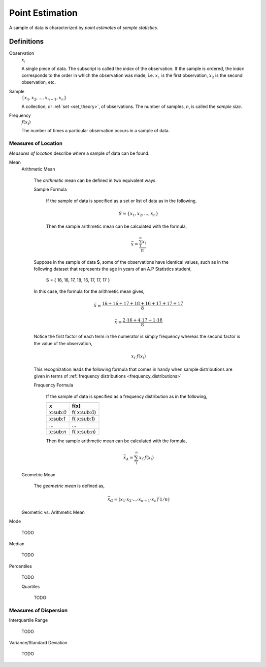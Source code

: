 ================
Point Estimation
================

A sample of data is characterized by *point estimates* of *sample statistics*.

Definitions
===========

Observation
    :math:`x_i`

    A single piece of data. The subscript is called the *index* of the observation. If the sample is ordered, the *index* corresponds to the order in which the observation was made, i.e. :math:`x_1` is the first observation, :math:`x_2` is the second observation, etc. 

Sample 
    :math:`\{ x_1, x_2, ..., x_{n-1}, x_n \}`

    A collection, or :ref:`set <set_theory>`, of observations. The number of samples, *n*, is called the *sample size*.

Frequency
    :math:`f(x_i)`

    The number of times a particular observation occurs in a sample of data.

Measures of Location
--------------------

*Measures of location* describe *where* a sample of data can be found.


Mean
    Arithmetic Mean

        The *arithmetic* mean can be defined in two equivalent ways. 

        Sample Formula 

            If the sample of data is specified as a set or list of data as in the following, 
            
            .. math:: 
                S = \{ x_1, x_2, ... , x_n \}

            Then the sample arithmetic mean can be calculated with the formula,

            .. math::
                \bar{x} = \frac{\sum_{i}^n x_i}{n}


        Suppose in the sample of data **S**, some of the observations have identical values, such as in the following dataset that represents the age in years of an A.P Statistics student,

            S = \{ 16, 16, 17, 18, 16, 17, 17, 17 \}

        In this case, the formula for the arithmetic mean gives,

            .. math:: 
                \bar{x} = \frac{16 + 16 + 17 + 18 + 16 + 17 + 17 + 17}{8}

            .. math::
                \bar{x} = \frac{2 \cdot 16 + 4 \cdot 17 + 1 \cdot 18}{8}

        Notice the first factor of each term in the numerator is simply frequency whereas the second factor is the value of the observation,

            .. math::
                x_i \cdot f(x_i)

        This recognization leads the following formula that comes in handy when sample distributions are given in terms of :ref:`frequency distributions <frequency_distributions>`

        Frequency Formula

            If the sample of data is specified as a frequency distribution as in the following,

            +-------------+-------------------+
            |     x       |      f(x)         |
            +=============+===================+
            |  x:sub:`0`  |   f( x:sub:`0`)   |
            +-------------+-------------------+
            |  x:sub:`1`  |   f( x:sub:`1`)   |
            +-------------+-------------------+
            |  ...        |  ...              |
            +-------------+-------------------+
            |  x:sub:`n`  |   f( x:sub:`n`)   |
            +-------------+-------------------+

            Then the sample arithmetic mean can be calculated with the formula, 

            .. math::
                \bar{x}_A = \sum_{i}^n x_i \cdot f(x_i)
    
    Geometric Mean

        The *geometric mean* is defined as,

        .. math::
            \bar{x}_G = (x_1 \cdot x_2 \cdot ... \cdot x_{n-1} \cdot x_n )^(1/n)

    Geometric vs. Arithmetic Mean


Mode

    TODO 

Median

    TODO

Percentiles

    TODO

    Quartiles

        TODO 
        
Measures of Dispersion
----------------------

Interquartile Range
    
    TODO

Variance/Standard Deviation

    TODO 